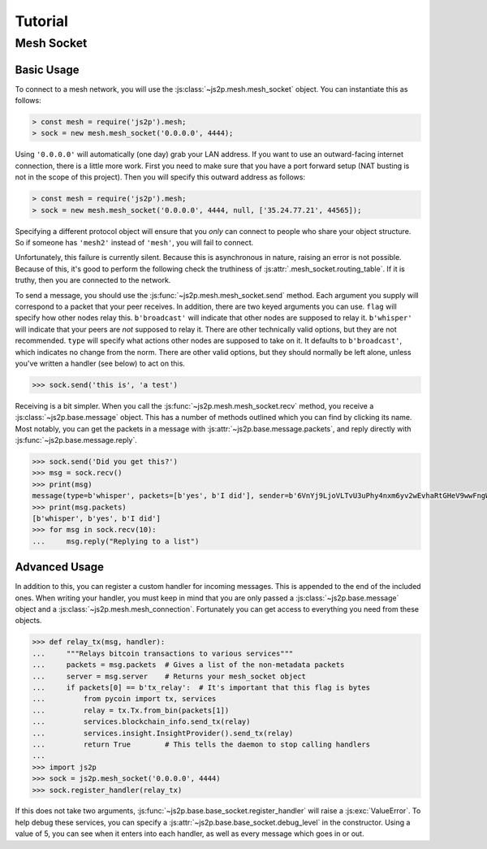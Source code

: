 Tutorial
========

Mesh Socket
~~~~~~~~~~~

Basic Usage
-----------

To connect to a mesh network, you will use the :js:class:`~js2p.mesh.mesh_socket` object. You can instantiate this as follows:

.. code-block:: javascript

    > const mesh = require('js2p').mesh;
    > sock = new mesh.mesh_socket('0.0.0.0', 4444);

Using ``'0.0.0.0'`` will automatically (one day) grab your LAN address. If you want to use an outward-facing internet connection, there is a little more work. First you need to make sure that you have a port forward setup (NAT busting is not in the scope of this project). Then you will specify this outward address as follows:

.. code-block:: javascript

    > const mesh = require('js2p').mesh;
    > sock = new mesh.mesh_socket('0.0.0.0', 4444, null, ['35.24.77.21', 44565]);

Specifying a different protocol object will ensure that you *only* can connect to people who share your object structure. So if someone has ``'mesh2'`` instead of ``'mesh'``, you will fail to connect.

Unfortunately, this failure is currently silent. Because this is asynchronous in nature, raising an error is not possible. Because of this, it's good to perform the following check the truthiness of :js:attr:`.mesh_socket.routing_table`. If it is truthy, then you are connected to the network.

To send a message, you should use the :js:func:`~js2p.mesh.mesh_socket.send` method. Each argument you supply will correspond to a packet that your peer receives. In addition, there are two keyed arguments you can use. ``flag`` will specify how other nodes relay this. ``b'broadcast'`` will indicate that other nodes are supposed to relay it. ``b'whisper'`` will indicate that your peers are *not* supposed to relay it. There are other technically valid options, but they are not recommended. ``type`` will specify what actions other nodes are supposed to take on it. It defaults to ``b'broadcast'``, which indicates no change from the norm. There are other valid options, but they should normally be left alone, unless you've written a handler (see below) to act on this.

.. code-block:: python

    >>> sock.send('this is', 'a test')

Receiving is a bit simpler. When you call the :js:func:`~js2p.mesh.mesh_socket.recv` method, you receive a :js:class:`~js2p.base.message` object. This has a number of methods outlined which you can find by clicking its name. Most notably, you can get the packets in a message with :js:attr:`~js2p.base.message.packets`, and reply directly with :js:func:`~js2p.base.message.reply`.

.. code-block:: python

    >>> sock.send('Did you get this?')
    >>> msg = sock.recv()
    >>> print(msg)
    message(type=b'whisper', packets=[b'yes', b'I did'], sender=b'6VnYj9LjoVLTvU3uPhy4nxm6yv2wEvhaRtGHeV9wwFngWGGqKAzuZ8jK6gFuvq737V')
    >>> print(msg.packets)
    [b'whisper', b'yes', b'I did']
    >>> for msg in sock.recv(10):
    ...     msg.reply("Replying to a list")

Advanced Usage
--------------

In addition to this, you can register a custom handler for incoming messages. This is appended to the end of the included ones. When writing your handler, you must keep in mind that you are only passed a :js:class:`~js2p.base.message` object and a :js:class:`~js2p.mesh.mesh_connection`. Fortunately you can get access to everything you need from these objects.

.. code-block:: python

    >>> def relay_tx(msg, handler):
    ...     """Relays bitcoin transactions to various services"""
    ...     packets = msg.packets  # Gives a list of the non-metadata packets
    ...     server = msg.server    # Returns your mesh_socket object
    ...     if packets[0] == b'tx_relay':  # It's important that this flag is bytes
    ...         from pycoin import tx, services
    ...         relay = tx.Tx.from_bin(packets[1])
    ...         services.blockchain_info.send_tx(relay)
    ...         services.insight.InsightProvider().send_tx(relay)
    ...         return True        # This tells the daemon to stop calling handlers
    ...
    >>> import js2p
    >>> sock = js2p.mesh_socket('0.0.0.0', 4444)
    >>> sock.register_handler(relay_tx)

If this does not take two arguments, :js:func:`~js2p.base.base_socket.register_handler` will raise a :js:exc:`ValueError`. To help debug these services, you can specify a :js:attr:`~js2p.base.base_socket.debug_level` in the constructor. Using a value of 5, you can see when it enters into each handler, as well as every message which goes in or out.
